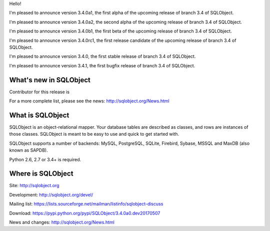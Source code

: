 Hello!

I'm pleased to announce version 3.4.0a1, the first alpha of the upcoming
release of branch 3.4 of SQLObject.

I'm pleased to announce version 3.4.0a2, the second alpha of the upcoming
release of branch 3.4 of SQLObject.

I'm pleased to announce version 3.4.0b1, the first beta of the upcoming
release of branch 3.4 of SQLObject.

I'm pleased to announce version 3.4.0rc1, the first release candidate
of the upcoming release of branch 3.4 of SQLObject.

I'm pleased to announce version 3.4.0, the first stable release of branch
3.4 of SQLObject.

I'm pleased to announce version 3.4.1, the first bugfix release of branch
3.4 of SQLObject.


What's new in SQLObject
=======================

Contributor for this release is 

For a more complete list, please see the news:
http://sqlobject.org/News.html


What is SQLObject
=================

SQLObject is an object-relational mapper.  Your database tables are described
as classes, and rows are instances of those classes.  SQLObject is meant to be
easy to use and quick to get started with.

SQLObject supports a number of backends: MySQL, PostgreSQL, SQLite,
Firebird, Sybase, MSSQL and MaxDB (also known as SAPDB).

Python 2.6, 2.7 or 3.4+ is required.


Where is SQLObject
==================

Site:
http://sqlobject.org

Development:
http://sqlobject.org/devel/

Mailing list:
https://lists.sourceforge.net/mailman/listinfo/sqlobject-discuss

Download:
https://pypi.python.org/pypi/SQLObject/3.4.0a0.dev20170507

News and changes:
http://sqlobject.org/News.html
